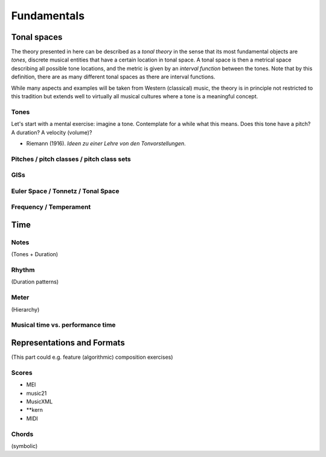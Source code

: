 Fundamentals
============

Tonal spaces
------------

The theory presented in here can be described as a *tonal theory* in the sense 
that its most fundamental objects are *tones*, discrete musical entities that have
a certain location in tonal space. 
A tonal space is then a metrical space describing all possible tone locations,
and the metric is given by an *interval function* between the tones. Note that by this definition,
there are as many different tonal spaces as there are interval functions.

While many aspects and examples will be taken 
from Western (classical) music, the theory is in principle not restricted to this 
tradition but extends well to virtually all musical cultures where a tone is a meaningful concept.

Tones
~~~~~

Let's start with a mental exercise: imagine a tone.
Contemplate for a while what this means.
Does this tone have a pitch? A duration? A velocity (volume)?

* Riemann (1916). *Ideen zu einer Lehre von den Tonvorstellungen*.

Pitches / pitch classes / pitch class sets
~~~~~~~~~~~~~~~~~~~~~~~~~~~~~~~~~~~~~~~~~~

GISs
~~~~

Euler Space / Tonnetz / Tonal Space
~~~~~~~~~~~~~~~~~~~~~~~~~~~~~~~~~~~

Frequency / Temperament
~~~~~~~~~~~~~~~~~~~~~~~

Time
----

Notes
~~~~~

(Tones + Duration)

Rhythm
~~~~~~

(Duration patterns)

Meter
~~~~~

(Hierarchy)

Musical time vs. performance time
~~~~~~~~~~~~~~~~~~~~~~~~~~~~~~~~~


Representations and Formats
---------------------------

(This part could e.g. feature (algorithmic) composition exercises)

Scores
~~~~~~

- MEI
- music21
- MusicXML
- \*\*kern
- MIDI

Chords
~~~~~~

(symbolic)
